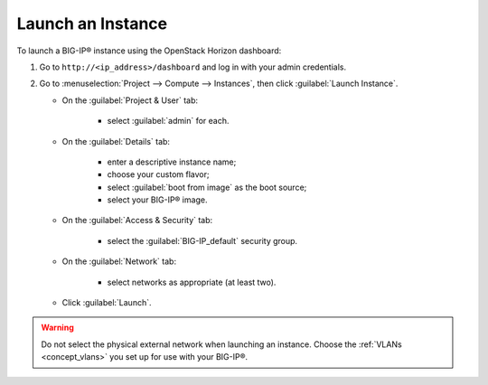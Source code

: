 Launch an Instance
``````````````````

To launch a BIG-IP® instance using the OpenStack Horizon dashboard:

1. Go to ``http://<ip_address>/dashboard`` and log in with your admin credentials.

2. Go to :menuselection:`Project --> Compute --> Instances`, then click :guilabel:`Launch Instance`.

   -  On the :guilabel:`Project & User` tab:

        - select :guilabel:`admin` for each.

   -  On the :guilabel:`Details` tab:

        - enter a descriptive instance name;
        - choose your custom flavor;
        - select :guilabel:`boot from image` as the boot source;
        - select your BIG-IP® image.

   -  On the :guilabel:`Access & Security` tab:

        - select the :guilabel:`BIG-IP_default` security group.

   -  On the :guilabel:`Network` tab:

        - select networks as appropriate (at least two).

   -  Click :guilabel:`Launch`.

.. warning::

    Do not select the physical external network when launching an instance. Choose the :ref:`VLANs <concept_vlans>` you set up for use with your BIG-IP®.


